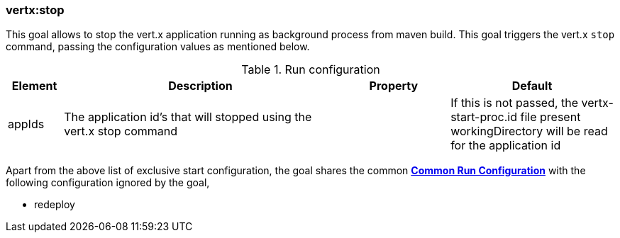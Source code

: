 [[vertx:stop]]
=== *vertx:stop*
This goal allows to stop the vert.x application running as background process from maven build. This goal triggers the vert.x
`stop` command, passing the configuration values as mentioned below.

.Run configuration
[cols="1,5,2,3"]
|===
| Element | Description | Property| Default

| appIds
| The application id's that will stopped using the vert.x stop command
|
| If this is not passed, the vertx-start-proc.id file present workingDirectory will be read for the
application id
|===

Apart from the above list of exclusive start configuration, the goal shares the common
**<<common:run-configurations,Common Run Configuration>>** with the following configuration
ignored by the goal,

* redeploy
